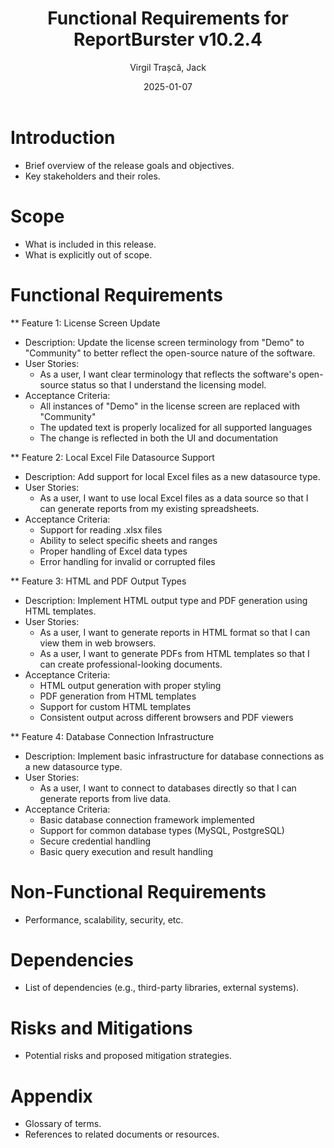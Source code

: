 #+TITLE: Functional Requirements for ReportBurster v10.2.4
#+AUTHOR: Virgil Trașcă, Jack
#+DATE: 2025-01-07

* Introduction
  - Brief overview of the release goals and objectives.
  - Key stakeholders and their roles.

* Scope
  - What is included in this release.
  - What is explicitly out of scope.

* Functional Requirements
  ** Feature 1: License Screen Update
     - Description: Update the license screen terminology from "Demo" to "Community" to better reflect the open-source nature of the software.
     - User Stories:
       - As a user, I want clear terminology that reflects the software's open-source status so that I understand the licensing model.
     - Acceptance Criteria:
       - All instances of "Demo" in the license screen are replaced with "Community"
       - The updated text is properly localized for all supported languages
       - The change is reflected in both the UI and documentation

  ** Feature 2: Local Excel File Datasource Support
     - Description: Add support for local Excel files as a new datasource type.
     - User Stories:
       - As a user, I want to use local Excel files as a data source so that I can generate reports from my existing spreadsheets.
     - Acceptance Criteria:
       - Support for reading .xlsx files
       - Ability to select specific sheets and ranges
       - Proper handling of Excel data types
       - Error handling for invalid or corrupted files

  ** Feature 3: HTML and PDF Output Types
     - Description: Implement HTML output type and PDF generation using HTML templates.
     - User Stories:
       - As a user, I want to generate reports in HTML format so that I can view them in web browsers.
       - As a user, I want to generate PDFs from HTML templates so that I can create professional-looking documents.
     - Acceptance Criteria:
       - HTML output generation with proper styling
       - PDF generation from HTML templates
       - Support for custom HTML templates
       - Consistent output across different browsers and PDF viewers

  ** Feature 4: Database Connection Infrastructure
     - Description: Implement basic infrastructure for database connections as a new datasource type.
     - User Stories:
       - As a user, I want to connect to databases directly so that I can generate reports from live data.
     - Acceptance Criteria:
       - Basic database connection framework implemented
       - Support for common database types (MySQL, PostgreSQL)
       - Secure credential handling
       - Basic query execution and result handling

* Non-Functional Requirements
  - Performance, scalability, security, etc.

* Dependencies
  - List of dependencies (e.g., third-party libraries, external systems).

* Risks and Mitigations
  - Potential risks and proposed mitigation strategies.

* Appendix
  - Glossary of terms.
  - References to related documents or resources.
